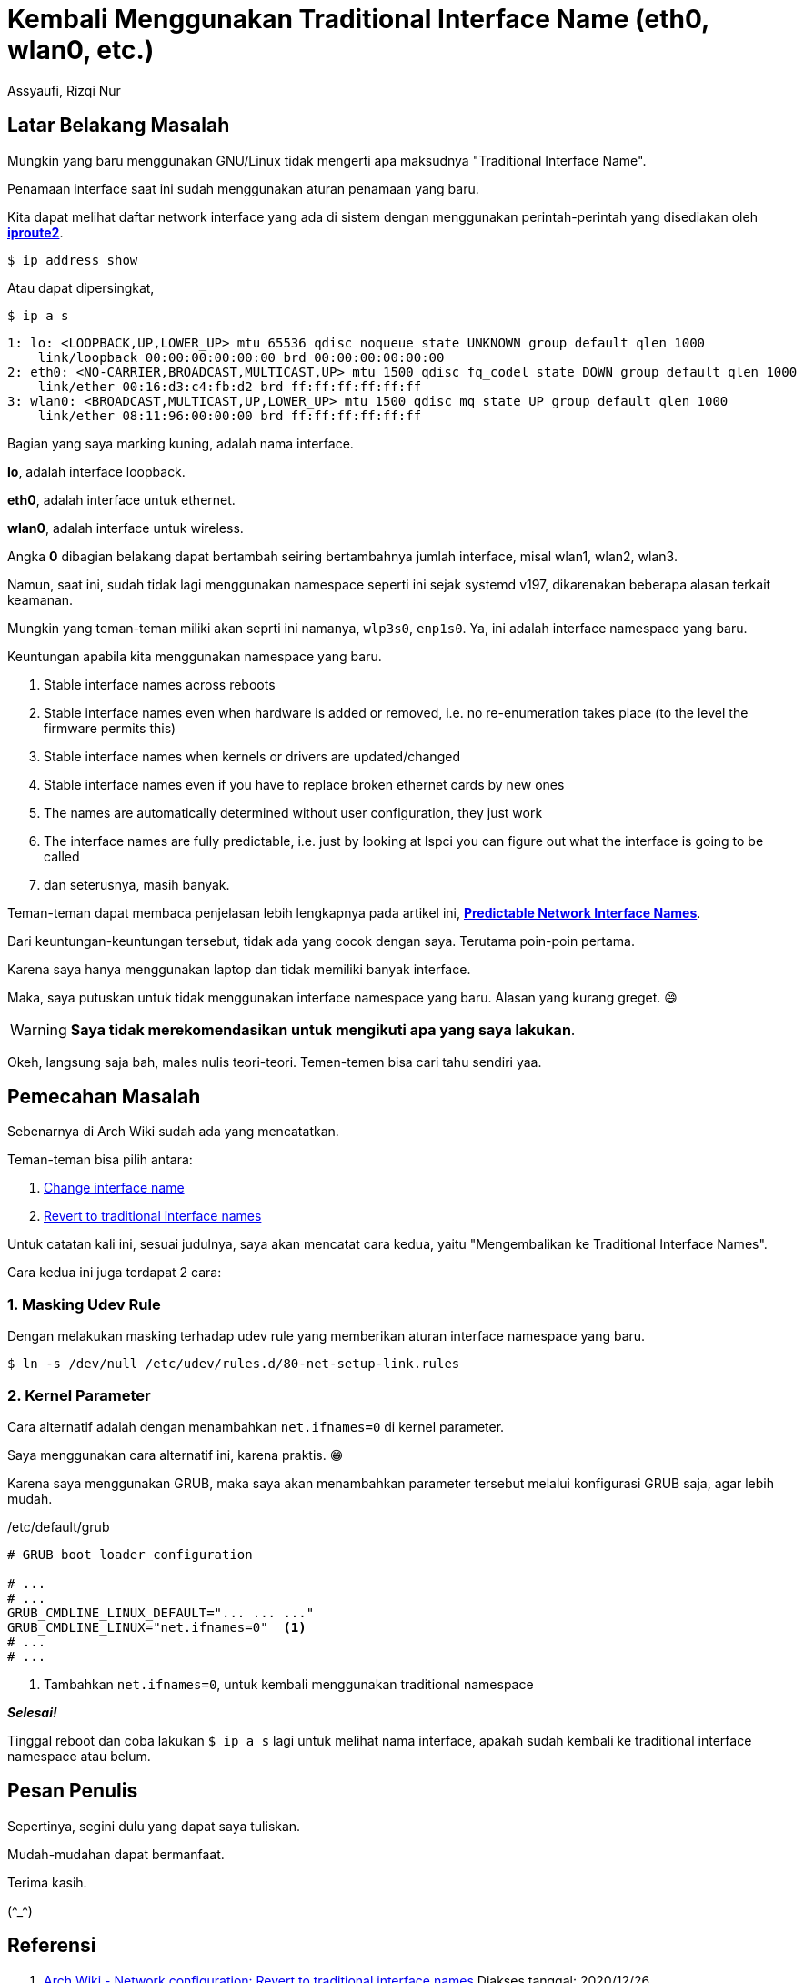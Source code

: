 = Kembali Menggunakan Traditional Interface Name (eth0, wlan0, etc.)
Assyaufi, Rizqi Nur
:page-email: bandithijo@gmail.com
:page-navtitle: Kembali Menggunakan Traditional Interface Name (eth0, wlan0, etc.)
:page-excerpt: Menggunakan namespace yang baru untuk interface name, terkadang membuat bingung. Saya pilih untuk kembali menggunakan penamaan yang model lama saja.
:page-permalink: /blog/:title
:page-categories: blog
:page-tags: [networking]
:page-liquid:
:page-published: true

== Latar Belakang Masalah

Mungkin yang baru menggunakan GNU/Linux tidak mengerti apa maksudnya "Traditional Interface Name".

Penamaan interface saat ini sudah menggunakan aturan penamaan yang baru.

Kita dapat melihat daftar network interface yang ada di sistem dengan menggunakan perintah-perintah yang disediakan oleh link:https://en.wikipedia.org/wiki/iproute2[*iproute2*^].

[source,console]
----
$ ip address show
----

Atau dapat dipersingkat,

[source,console]
----
$ ip a s
----

----
1: lo: <LOOPBACK,UP,LOWER_UP> mtu 65536 qdisc noqueue state UNKNOWN group default qlen 1000
    link/loopback 00:00:00:00:00:00 brd 00:00:00:00:00:00
2: eth0: <NO-CARRIER,BROADCAST,MULTICAST,UP> mtu 1500 qdisc fq_codel state DOWN group default qlen 1000
    link/ether 00:16:d3:c4:fb:d2 brd ff:ff:ff:ff:ff:ff
3: wlan0: <BROADCAST,MULTICAST,UP,LOWER_UP> mtu 1500 qdisc mq state UP group default qlen 1000
    link/ether 08:11:96:00:00:00 brd ff:ff:ff:ff:ff:ff
----

Bagian yang saya marking kuning, adalah nama interface.

*lo*, adalah interface loopback.

*eth0*, adalah interface untuk ethernet.

*wlan0*, adalah interface untuk wireless.

Angka *0* dibagian belakang dapat bertambah seiring bertambahnya jumlah interface, misal wlan1, wlan2, wlan3.

Namun, saat ini, sudah tidak lagi menggunakan namespace seperti ini sejak systemd v197, dikarenakan beberapa alasan terkait keamanan.

Mungkin yang teman-teman miliki akan seprti ini namanya, `wlp3s0`, `enp1s0`. Ya, ini adalah interface namespace yang baru.

Keuntungan apabila kita menggunakan namespace yang baru.

. Stable interface names across reboots
. Stable interface names even when hardware is added or removed, i.e. no re-enumeration takes place (to the level the firmware permits this)
. Stable interface names when kernels or drivers are updated/changed
. Stable interface names even if you have to replace broken ethernet cards by new ones
. The names are automatically determined without user configuration, they just work
. The interface names are fully predictable, i.e. just by looking at lspci you can figure out what the interface is going to be called
. dan seterusnya, masih banyak.

Teman-teman dapat membaca penjelasan lebih lengkapnya pada artikel ini, link:https://www.freedesktop.org/wiki/Software/systemd/PredictableNetworkInterfaceNames/[*Predictable Network Interface Names*^].

Dari keuntungan-keuntungan tersebut, tidak ada yang cocok dengan saya. Terutama poin-poin pertama.

Karena saya hanya menggunakan laptop dan tidak memiliki banyak interface.

Maka, saya putuskan untuk tidak menggunakan interface namespace yang baru. Alasan yang kurang greget. 😄

WARNING: *Saya tidak merekomendasikan untuk mengikuti apa yang saya lakukan*.

Okeh, langsung saja bah, males nulis teori-teori. Temen-temen bisa cari tahu sendiri yaa.

== Pemecahan Masalah

Sebenarnya di Arch Wiki sudah ada yang mencatatkan.

Teman-teman bisa pilih antara:

. link:https://wiki.archlinux.org/index.php/Network_configuration#Change_interface_name[Change interface name^]
. link:https://wiki.archlinux.org/index.php/Network_configuration#Revert_to_traditional_interface_names[Revert to traditional interface names^]

Untuk catatan kali ini, sesuai judulnya, saya akan mencatat cara kedua, yaitu "Mengembalikan ke Traditional Interface Names".

Cara kedua ini juga terdapat 2 cara:

=== 1. Masking Udev Rule

Dengan melakukan masking terhadap udev rule yang memberikan aturan interface namespace yang baru.

[source,console]
----
$ ln -s /dev/null /etc/udev/rules.d/80-net-setup-link.rules
----

=== 2. Kernel Parameter

Cara alternatif adalah dengan menambahkan `net.ifnames=0` di kernel parameter.

Saya menggunakan cara alternatif ini, karena praktis. 😁

Karena saya menggunakan GRUB, maka saya akan menambahkan parameter tersebut melalui konfigurasi GRUB saja, agar lebih mudah.

./etc/default/grub
[source,conf,linenums]
----
# GRUB boot loader configuration

# ...
# ...
GRUB_CMDLINE_LINUX_DEFAULT="... ... ..."
GRUB_CMDLINE_LINUX="net.ifnames=0"  <1>
# ...
# ...
----

<1> Tambahkan `net.ifnames=0`, untuk kembali menggunakan traditional namespace

*_Selesai!_*

Tinggal reboot dan coba lakukan `$ ip a s` lagi untuk melihat nama interface, apakah sudah kembali ke traditional interface namespace atau belum.

== Pesan Penulis

Sepertinya, segini dulu yang dapat saya tuliskan.

Mudah-mudahan dapat bermanfaat.

Terima kasih.

(\^_^)

== Referensi

. link:https://wiki.archlinux.org/index.php/Network_configuration#Revert_to_traditional_interface_names[Arch Wiki - Network configuration: Revert to traditional interface names^]
Diakses tanggal: 2020/12/26

. link:https://wiki.artixlinux.org/Main/Migration#Configure_networking[Artix Wiki - Migrtaion: Configure Networking^]
Diakses tanggal: 2020/12/27
